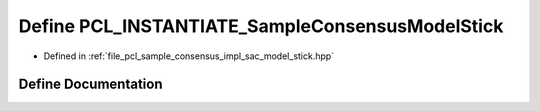 .. _exhale_define_sac__model__stick_8hpp_1a831dbeedba59ae1c5685ad30cd622696:

Define PCL_INSTANTIATE_SampleConsensusModelStick
================================================

- Defined in :ref:`file_pcl_sample_consensus_impl_sac_model_stick.hpp`


Define Documentation
--------------------


.. doxygendefine:: PCL_INSTANTIATE_SampleConsensusModelStick
